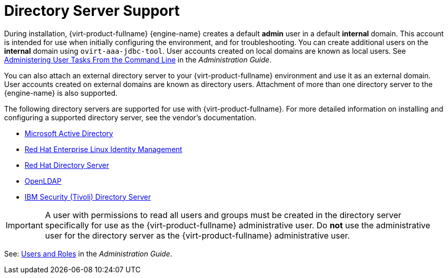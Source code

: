:_content-type: CONCEPT
[id="directory-server-support"]
= Directory Server Support

During installation, {virt-product-fullname} {engine-name} creates a default *admin* user in a default *internal* domain. This account is intended for use when initially configuring the environment, and for troubleshooting. You can create additional users on the *internal* domain using `ovirt-aaa-jdbc-tool`. User accounts created on local domains are known as local users. See link:/documentation/administration_guide/index#sect-Administering_User_Tasks_From_the_commandline[Administering User Tasks From the Command Line] in the _Administration Guide_.

You can also attach an external directory server to your {virt-product-fullname} environment and use it as an external domain. User accounts created on external domains are known as directory users. Attachment of more than one directory server to the {engine-name} is also supported.

The following directory servers are supported for use with {virt-product-fullname}. For more detailed information on installing and configuring a supported directory server, see the vendor's documentation.

* link:https://docs.microsoft.com/en-us/windows-server/identity/identity-and-access[Microsoft Active Directory]

* link:{URL_rhel_docs_latest}html-single/planning_identity_management/index#intro-to-ipa-overview-of-planning-idm-and-access-control[Red Hat Enterprise Linux Identity Management]

* link:https://access.redhat.com/documentation/en-us/red-hat-directory-server/[Red Hat Directory Server]

* link:https://www.openldap.org/doc/[OpenLDAP]

* link:https://www.ibm.com/docs/en/sdse/6.4.0[IBM Security (Tivoli) Directory Server]

[IMPORTANT]
====
A user with permissions to read all users and groups must be created in the directory server specifically for use as the {virt-product-fullname} administrative user. Do *not* use the administrative user for the directory server as the {virt-product-fullname} administrative user.
====

See: link:/documentation/administration_guide/index#chap-Users_and_Roles[Users and Roles] in the _Administration Guide_.

